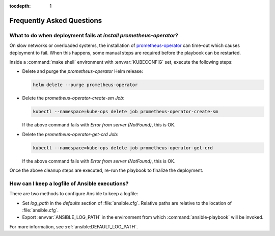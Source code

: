 :tocdepth: 1

Frequently Asked Questions
==========================

What to do when deployment fails at `install prometheus-operator`?
------------------------------------------------------------------
On slow networks or overloaded systems, the installation of
`prometheus-operator`_ can time-out which causes deployment to fail. When this
happens, some manual steps are required before the playbook can be restarted.

.. _prometheus-operator: https://github.com/coreos/prometheus-operator

Inside a :command:`make shell` environment with :envvar:`KUBECONFIG` set,
execute the following steps:

- Delete and purge the `prometheus-operator` Helm release:

  .. code:: shell

      helm delete --purge prometheus-operator

- Delete the `prometheus-operator-create-sm` `Job`:

  .. code:: shell

      kubectl --namespace=kube-ops delete job prometheus-operator-create-sm

  If the above command fails with `Error from server (NotFound)`, this is OK.

- Delete the `prometheus-operator-get-crd` `Job`:

  .. code:: shell

      kubectl --namespace=kube-ops delete job prometheus-operator-get-crd

  If the above command fails with `Error from server (NotFound)`, this is OK.

Once the above cleanup steps are executed, re-run the playbook to finalize
the deployment.


How can I keep a logfile of Ansible executions?
-----------------------------------------------
There are two methods to configure Ansible to keep a logfile:

- Set `log_path` in the `defaults` section of :file:`ansible.cfg`. Relative
  paths are relative to the location of :file:`ansible.cfg`.

- Export :envvar:`ANSIBLE_LOG_PATH` in the environment from which
  :command:`ansible-playbook` will be invoked.

For more information, see :ref:`ansible:DEFAULT_LOG_PATH`.
